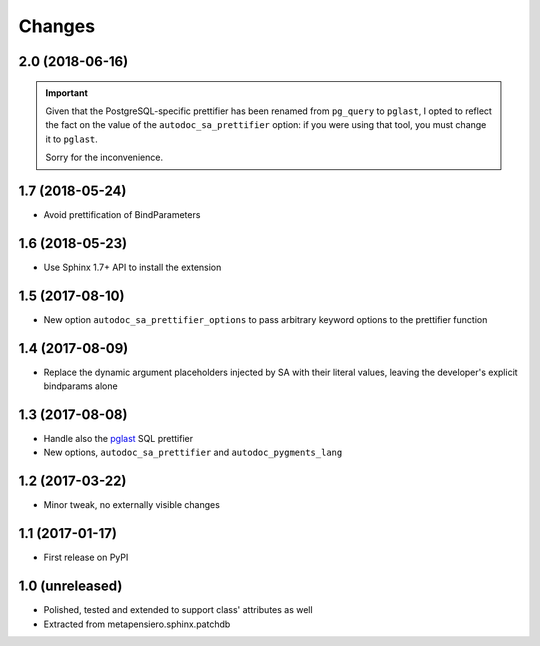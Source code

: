 .. -*- coding: utf-8 -*-

Changes
-------

2.0 (2018-06-16)
~~~~~~~~~~~~~~~~

.. important:: Given that the PostgreSQL-specific prettifier has been renamed from ``pg_query``
               to ``pglast``, I opted to reflect the fact on the value of the
               ``autodoc_sa_prettifier`` option: if you were using that tool, you must change
               it to ``pglast``.

               Sorry for the inconvenience.


1.7 (2018-05-24)
~~~~~~~~~~~~~~~~

* Avoid prettification of BindParameters


1.6 (2018-05-23)
~~~~~~~~~~~~~~~~

* Use Sphinx 1.7+ API to install the extension


1.5 (2017-08-10)
~~~~~~~~~~~~~~~~

* New option ``autodoc_sa_prettifier_options`` to pass arbitrary keyword options to the
  prettifier function


1.4 (2017-08-09)
~~~~~~~~~~~~~~~~

* Replace the dynamic argument placeholders injected by SA with their literal values, leaving
  the developer's explicit bindparams alone


1.3 (2017-08-08)
~~~~~~~~~~~~~~~~

* Handle also the `pglast`__ SQL prettifier

* New options, ``autodoc_sa_prettifier`` and ``autodoc_pygments_lang``

__ https://pypi.org/project/pglast


1.2 (2017-03-22)
~~~~~~~~~~~~~~~~

* Minor tweak, no externally visible changes


1.1 (2017-01-17)
~~~~~~~~~~~~~~~~

* First release on PyPI


1.0 (unreleased)
~~~~~~~~~~~~~~~~

* Polished, tested and extended to support class' attributes as well

* Extracted from metapensiero.sphinx.patchdb

